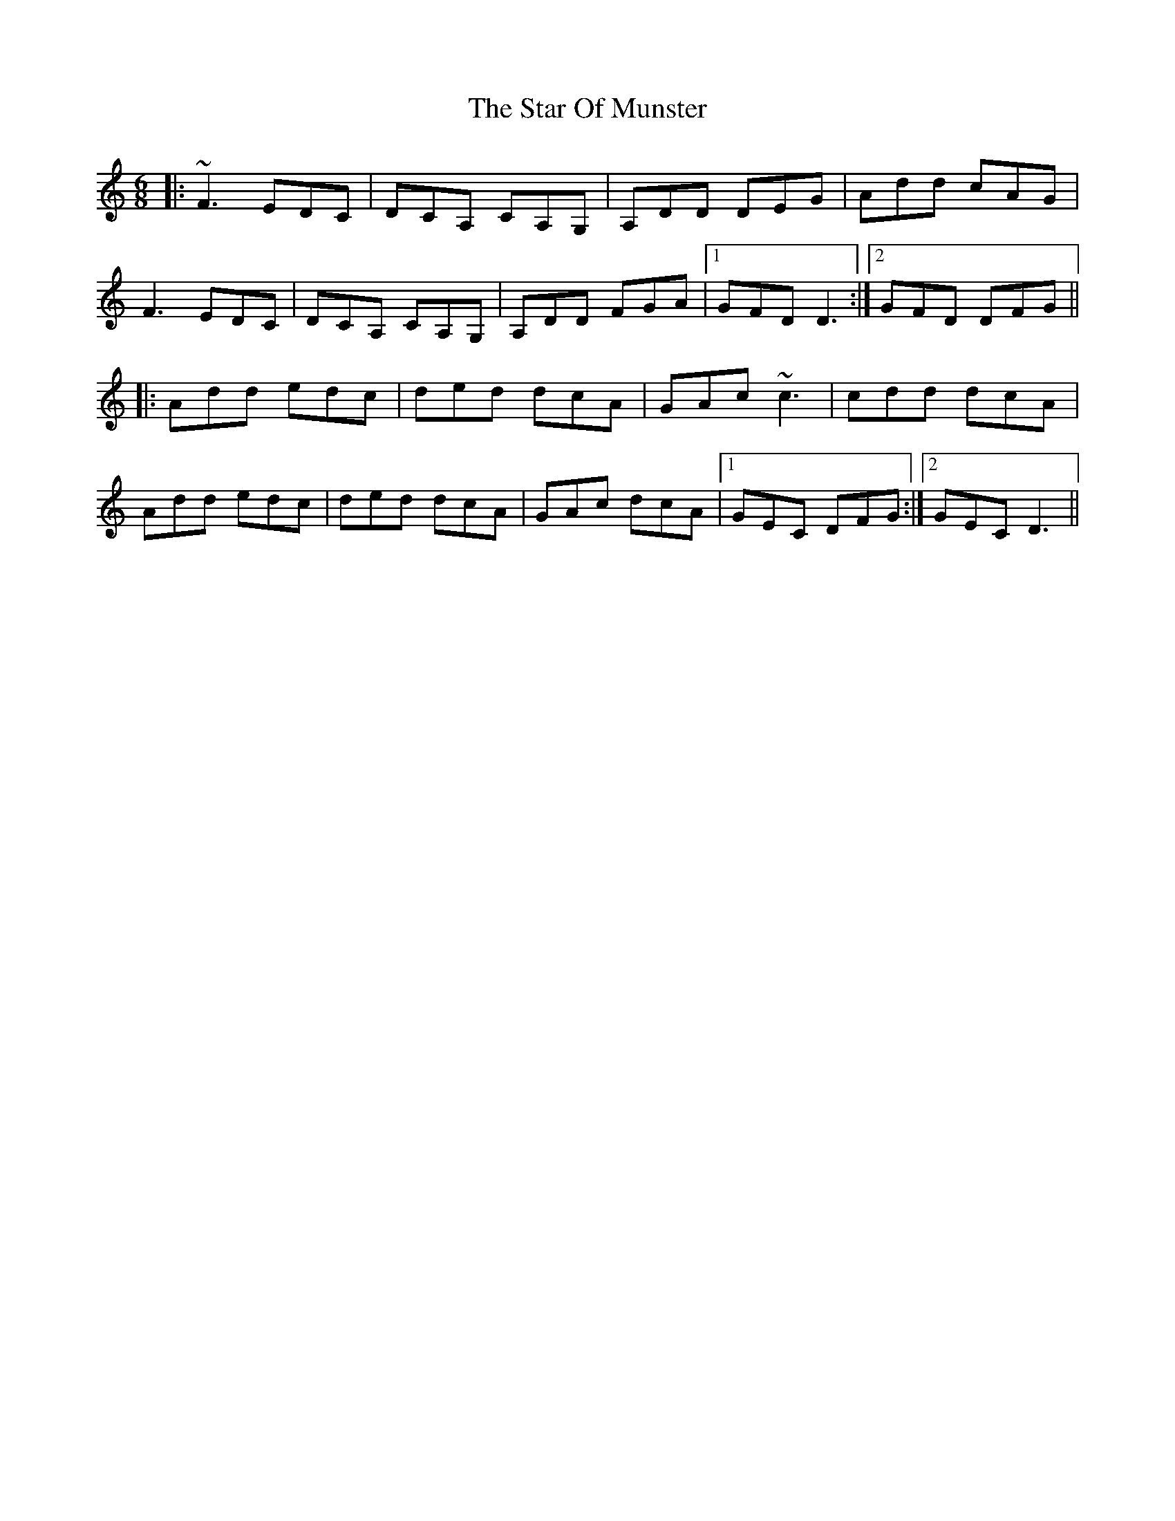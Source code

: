 X: 38396
T: Star Of Munster, The
R: jig
M: 6/8
K: Ddorian
|:~F3 EDC|DCA, CA,G,|A,DD DEG|Add cAG|
F3 EDC|DCA, CA,G,|A,DD FGA|1 GFD D3:|2 GFD DFG||
|:Add edc|ded dcA|GAc ~c3|cdd dcA|
Add edc|ded dcA|GAc dcA|1 GEC DFG:|2 GEC D3||

